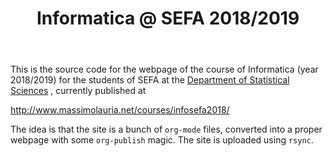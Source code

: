 #+TITLE: Informatica @ SEFA 2018/2019

This is the  source code for the webpage of  the course of Informatica
(year 2018/2019) for the  students of SEFA at the [[http://www.dss.uniroma1.it][Department  of Statistical
Sciences]] , currently published at

http://www.massimolauria.net/courses/infosefa2018/

The idea  is that the site  is a bunch of  =org-mode= files, converted
into  a proper  webpage with  some  =org-publish= magic.  The site  is
uploaded using =rsync=.
